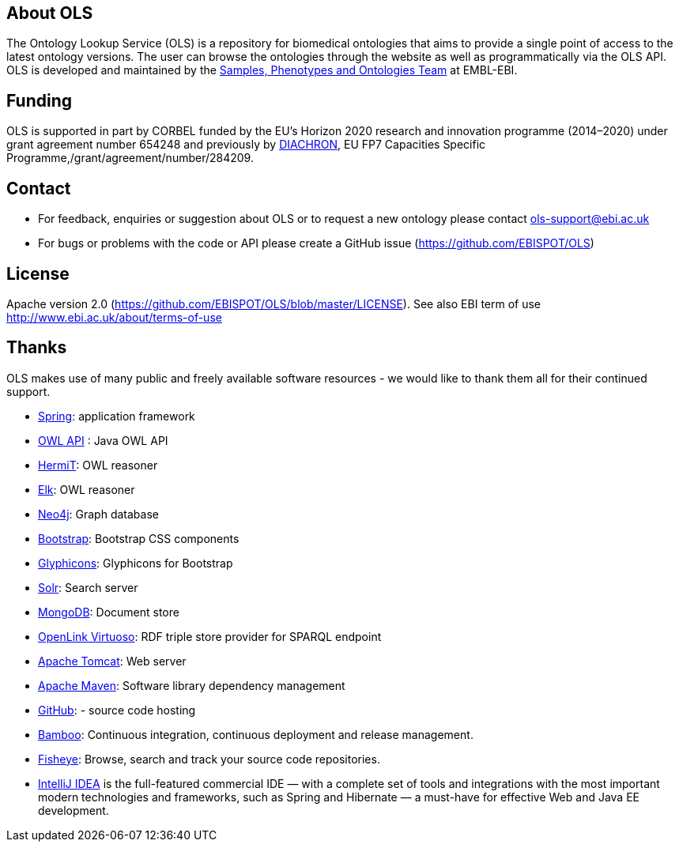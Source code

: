
== About OLS
The Ontology Lookup Service (OLS) is a repository for biomedical ontologies that aims to provide a single point of access to the latest ontology versions. The user can browse the ontologies through the website as well as programmatically via the OLS API. OLS is developed and maintained by the link:http://www.ebi.ac.uk/about/spot-team[Samples, Phenotypes and Ontologies Team] at EMBL-EBI.

== Funding

OLS is supported in part by CORBEL funded by the EU's Horizon 2020 research and innovation programme (2014–2020) under grant agreement number 654248 and previously by link:http://www.diachron-fp7.eu[DIACHRON], EU FP7 Capacities Specific Programme,/grant/agreement/number/284209.

== Contact
* For feedback, enquiries or suggestion about OLS or to request a new ontology please contact ols-support@ebi.ac.uk
* For bugs or problems with the code or API please create a GitHub issue (https://github.com/EBISPOT/OLS)

== License
Apache version 2.0 (https://github.com/EBISPOT/OLS/blob/master/LICENSE). See also EBI term of use http://www.ebi.ac.uk/about/terms-of-use

== Thanks

OLS makes use of many public and freely available software resources - we would like to thank them all for their continued support.

* link:https://spring.io[Spring]: application framework
* link:http://owlapi.sourceforge.net[OWL API] : Java OWL API
* link:http://www.hermit-reasoner.com[HermiT]: OWL reasoner
* https://www.cs.ox.ac.uk/isg/tools/ELK/[Elk]: OWL reasoner
* link:http://neo4j.com[Neo4j]: Graph database
* link:http://getbootstrap.com[Bootstrap]: Bootstrap CSS components
* link:http://glyphicons.com[Glyphicons]: Glyphicons for Bootstrap
* link:http://lucene.apache.org/solr/[Solr]: Search server
* link:https://www.mongodb.org[MongoDB]: Document store
* link:http://virtuoso.openlinksw.com[OpenLink Virtuoso]: RDF triple store provider for SPARQL endpoint
* link:http://tomcat.apache.org[Apache Tomcat]: Web server
* link:https://maven.apache.org[Apache Maven]: Software library dependency management
* link:https://github.com[GitHub]: - source code hosting
* link:https://www.atlassian.com/software/bamboo/[Bamboo]: Continuous integration, continuous deployment and release management.
* link:https://www.atlassian.com/software/fisheye/[Fisheye]: Browse, search and track your source code repositories.
* link:https://www.jetbrains.com/idea/[IntelliJ IDEA] is the full-featured commercial IDE — with a complete set of tools and integrations with the most important modern technologies and frameworks, such as Spring and Hibernate — a must-have for effective Web and Java EE development.

